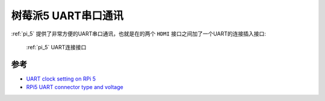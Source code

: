 .. _pi_5_uart:

=========================
树莓派5 UART串口通讯
=========================

:ref:`pi_5` 提供了非常方便的UART串口通讯，也就是在的两个 ``HDMI`` 接口之间加了一个UART的连接插入接口:

.. figure:: ../../_static/raspberry_pi/uart/uart.webp

   :ref:`pi_5` UART连接接口

参考
======

- `UART clock setting on RPi 5 <https://forums.raspberrypi.com/viewtopic.php?t=361321>`_
- `RPi5 UART connector type and voltage <https://forums.raspberrypi.com/viewtopic.php?t=358296>`_
